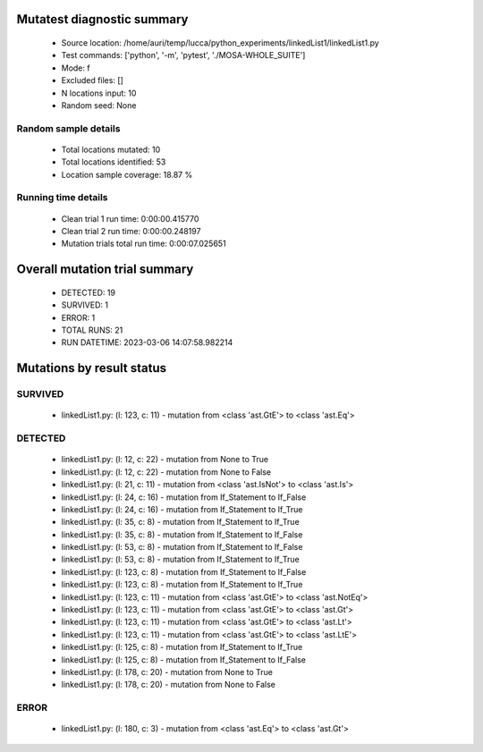Mutatest diagnostic summary
===========================
 - Source location: /home/auri/temp/lucca/python_experiments/linkedList1/linkedList1.py
 - Test commands: ['python', '-m', 'pytest', './MOSA-WHOLE_SUITE']
 - Mode: f
 - Excluded files: []
 - N locations input: 10
 - Random seed: None

Random sample details
---------------------
 - Total locations mutated: 10
 - Total locations identified: 53
 - Location sample coverage: 18.87 %


Running time details
--------------------
 - Clean trial 1 run time: 0:00:00.415770
 - Clean trial 2 run time: 0:00:00.248197
 - Mutation trials total run time: 0:00:07.025651

Overall mutation trial summary
==============================
 - DETECTED: 19
 - SURVIVED: 1
 - ERROR: 1
 - TOTAL RUNS: 21
 - RUN DATETIME: 2023-03-06 14:07:58.982214


Mutations by result status
==========================


SURVIVED
--------
 - linkedList1.py: (l: 123, c: 11) - mutation from <class 'ast.GtE'> to <class 'ast.Eq'>


DETECTED
--------
 - linkedList1.py: (l: 12, c: 22) - mutation from None to True
 - linkedList1.py: (l: 12, c: 22) - mutation from None to False
 - linkedList1.py: (l: 21, c: 11) - mutation from <class 'ast.IsNot'> to <class 'ast.Is'>
 - linkedList1.py: (l: 24, c: 16) - mutation from If_Statement to If_False
 - linkedList1.py: (l: 24, c: 16) - mutation from If_Statement to If_True
 - linkedList1.py: (l: 35, c: 8) - mutation from If_Statement to If_True
 - linkedList1.py: (l: 35, c: 8) - mutation from If_Statement to If_False
 - linkedList1.py: (l: 53, c: 8) - mutation from If_Statement to If_False
 - linkedList1.py: (l: 53, c: 8) - mutation from If_Statement to If_True
 - linkedList1.py: (l: 123, c: 8) - mutation from If_Statement to If_False
 - linkedList1.py: (l: 123, c: 8) - mutation from If_Statement to If_True
 - linkedList1.py: (l: 123, c: 11) - mutation from <class 'ast.GtE'> to <class 'ast.NotEq'>
 - linkedList1.py: (l: 123, c: 11) - mutation from <class 'ast.GtE'> to <class 'ast.Gt'>
 - linkedList1.py: (l: 123, c: 11) - mutation from <class 'ast.GtE'> to <class 'ast.Lt'>
 - linkedList1.py: (l: 123, c: 11) - mutation from <class 'ast.GtE'> to <class 'ast.LtE'>
 - linkedList1.py: (l: 125, c: 8) - mutation from If_Statement to If_True
 - linkedList1.py: (l: 125, c: 8) - mutation from If_Statement to If_False
 - linkedList1.py: (l: 178, c: 20) - mutation from None to True
 - linkedList1.py: (l: 178, c: 20) - mutation from None to False


ERROR
-----
 - linkedList1.py: (l: 180, c: 3) - mutation from <class 'ast.Eq'> to <class 'ast.Gt'>